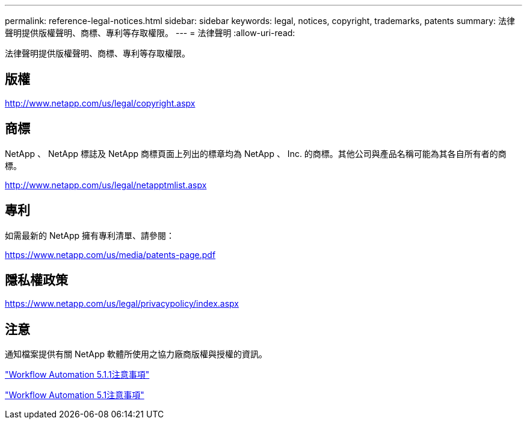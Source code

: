 ---
permalink: reference-legal-notices.html 
sidebar: sidebar 
keywords: legal, notices, copyright, trademarks, patents 
summary: 法律聲明提供版權聲明、商標、專利等存取權限。 
---
= 法律聲明
:allow-uri-read: 


法律聲明提供版權聲明、商標、專利等存取權限。



== 版權

http://www.netapp.com/us/legal/copyright.aspx[]



== 商標

NetApp 、 NetApp 標誌及 NetApp 商標頁面上列出的標章均為 NetApp 、 Inc. 的商標。其他公司與產品名稱可能為其各自所有者的商標。

http://www.netapp.com/us/legal/netapptmlist.aspx[]



== 專利

如需最新的 NetApp 擁有專利清單、請參閱：

https://www.netapp.com/us/media/patents-page.pdf[]



== 隱私權政策

https://www.netapp.com/us/legal/privacypolicy/index.aspx[]



== 注意

通知檔案提供有關 NetApp 軟體所使用之協力廠商版權與授權的資訊。

link:https://library.netapp.com/ecm/ecm_download_file/ECMLP2875136["Workflow Automation 5.1.1注意事項"^]

link:https://library.netapp.com/ecm/ecm_download_file/ECMLP2861741["Workflow Automation 5.1注意事項"^]
